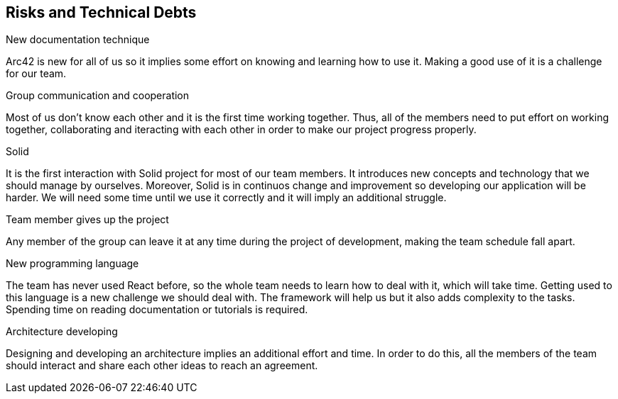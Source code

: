 [[section-technical-risks]]
== Risks and Technical Debts


[role="arc42help"]
.New documentation technique
Arc42 is new for all of us so it implies some effort on knowing and learning how to use it. Making a good use of it is a challenge for our team.

.Group communication and cooperation
Most of us don't know each other and it is the first time working together. Thus, all of the members need to put effort on working together, collaborating and iteracting with each other in order to make our project progress properly.

.Solid
It is the first interaction with Solid project for most of our team members. It introduces new concepts and technology that we should manage by ourselves. Moreover, Solid is in continuos change and improvement so developing our application will be harder. We will need some time until we use it correctly and it will imply an additional struggle.


.Team member gives up the project
Any member of the group can leave it at any time during the project of development, making the team schedule fall apart.

.New programming language
The team has never used React before, so the whole team needs to learn how to deal with it, which will take time. Getting used to this language is a new challenge we should deal with. The framework will help us but it also adds complexity to the tasks. Spending time on reading documentation or tutorials is required.

.Architecture developing
Designing and developing an architecture implies an additional effort and time. In order to do this, all the members of the team should interact and share each other ideas to reach an agreement. 

